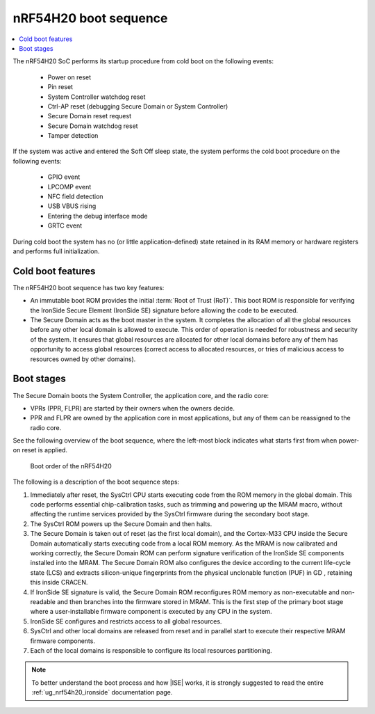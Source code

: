 .. _ug_nrf54h20_architecture_boot:

nRF54H20 boot sequence
######################

.. contents::
   :local:
   :depth: 2

The nRF54H20 SoC performs its startup procedure from cold boot on the following events:

 * Power on reset
 * Pin reset
 * System Controller watchdog reset
 * Ctrl-AP reset (debugging Secure Domain or System Controller)
 * Secure Domain reset request
 * Secure Domain watchdog reset
 * Tamper detection

If the system was active and entered the Soft Off sleep state, the system performs the cold boot procedure on the following events:

  * GPIO event
  * LPCOMP event
  * NFC field detection
  * USB VBUS rising
  * Entering the debug interface mode
  * GRTC event

During cold boot the system has no (or little application-defined) state retained in its RAM memory or hardware registers and performs full initialization.

Cold boot features
******************

The nRF54H20 boot sequence has two key features:

* An immutable boot ROM provides the initial :term:`Root of Trust (RoT)`.
  This boot ROM is responsible for verifying the IronSide Secure Element (IronSide SE) signature before allowing the code to be executed.
* The Secure Domain acts as the boot master in the system.
  It completes the allocation of all the global resources before any other local domain is allowed to execute.
  This order of operation is needed for robustness and security of the system.
  It ensures that global resources are allocated for other local domains before any of them has opportunity to access global resources (correct access to allocated resources, or tries of malicious access to resources owned by other domains).

Boot stages
***********

The Secure Domain boots the System Controller, the application core, and the radio core:

* VPRs (PPR, FLPR) are started by their owners when the owners decide.
* PPR and FLPR are owned by the application core in most applications, but any of them can be reassigned to the radio core.

See the following overview of the boot sequence, where the left-most block indicates what starts first from when power-on reset is applied.

.. figure:: images/nRF54H20_bootsequence.svg
   :alt: Boot sequence of the nRF54H20

   Boot order of the nRF54H20

The following is a description of the boot sequence steps:

1. Immediately after reset, the SysCtrl CPU starts executing code from the ROM memory in the global domain.
   This code performs essential chip-calibration tasks, such as trimming and powering up the MRAM macro, without affecting the runtime services provided by the SysCtrl firmware during the secondary boot stage.

#. The SysCtrl ROM powers up the Secure Domain and then halts.

#. The Secure Domain is taken out of reset (as the first local domain), and the Cortex-M33 CPU inside the Secure Domain automatically starts executing code from a local ROM memory.
   As the MRAM is now calibrated and working correctly, the Secure Domain ROM can perform signature verification of the IronSide SE components installed into the MRAM.
   The Secure Domain ROM also configures the device according to the current life-cycle state (LCS) and extracts silicon-unique fingerprints from the physical unclonable function (PUF) in GD , retaining this inside CRACEN.

#. If IronSide SE signature is valid, the Secure Domain ROM reconfigures ROM memory as non-executable and non-readable and then branches into the firmware stored in MRAM.
   This is the first step of the primary boot stage where a user-installable firmware component is executed by any CPU in the system.

#. IronSide SE configures and restricts access to all global resources.

#. SysCtrl and other local domains are released from reset and in parallel start to execute their respective MRAM firmware components.

#. Each of the local domains is responsible to configure its local resources partitioning.

.. note::
   To better understand the boot process and how |ISE| works, it is strongly suggested to read the entire :ref:`ug_nrf54h20_ironside` documentation page.
